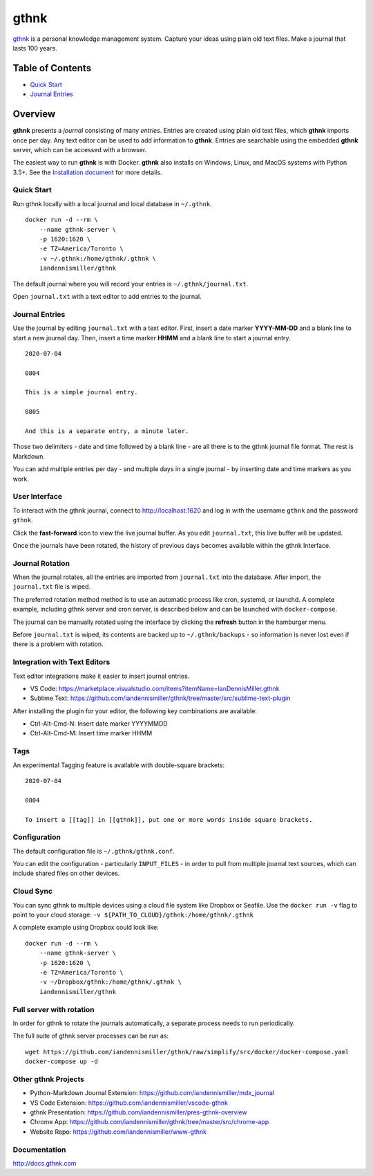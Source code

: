 gthnk
=====

`gthnk <http://www.gthnk.com>`_ is a personal knowledge management system.
Capture your ideas using plain old text files.
Make a journal that lasts 100 years.

.. image:: https://img.shields.io/pypi/v/gthnk.svg
    :target: http://python.gthnk.com

.. image:: https://readthedocs.org/projects/gthnk/badge/?version=latest
    :target: http://docs.gthnk.com
    :alt: Documentation Status

.. image:: https://travis-ci.org/iandennismiller/gthnk.svg?branch=master
    :target: http://builds.gthnk.com

.. image:: https://coveralls.io/repos/github/iandennismiller/gthnk/badge.svg?branch=master
    :target: http://coverage.gthnk.com

.. image:: https://img.shields.io/github/license/mashape/apistatus.svg
    :target: https://opensource.org/licenses/MIT

.. image:: https://img.shields.io/github/stars/iandennismiller/gthnk.svg?style=social&label=GitHub
    :target: https://github.com/iandennismiller/gthnk

.. - Quick Start
.. - Journal Entries
.. - User Interface
.. - Journal Rotation
.. - Integration with Text Editors
.. - Tags
.. - Configuration
.. - Cloud Sync
.. - Full server with rotation

Table of Contents
-----------------

- `Quick Start <#quick-start>`_
- `Journal Entries <#journal-entries>`_

.. - [#][]
.. - [#][]
.. - [#][]

Overview
--------

**gthnk** presents a *journal* consisting of many *entries*.
Entries are created using plain old text files, which **gthnk** imports once per day.
Any text editor can be used to add information to **gthnk**.
Entries are searchable using the embedded **gthnk** server, which can be accessed with a browser.

.. Additional media, including images and PDFs, can be attached to the journal.

The easiest way to run **gthnk** is with Docker.
**gthnk** also installs on Windows, Linux, and MacOS systems with Python 3.5+.
See the `Installation document <http://docs.gthnk.com/en/latest/intro/installation.html>`_ for more details.

Quick Start
^^^^^^^^^^^

Run gthnk locally with a local journal and local database in ``~/.gthnk``.

::

    docker run -d --rm \
        --name gthnk-server \
        -p 1620:1620 \
        -e TZ=America/Toronto \
        -v ~/.gthnk:/home/gthnk/.gthnk \
        iandennismiller/gthnk

The default journal where you will record your entries is ``~/.gthnk/journal.txt``.

Open ``journal.txt`` with a text editor to add entries to the journal.

Journal Entries
^^^^^^^^^^^^^^^

Use the journal by editing ``journal.txt`` with a text editor.
First, insert a date marker **YYYY-MM-DD** and a blank line to start a new journal day.
Then, insert a time marker **HHMM** and a blank line to start a journal entry.

::

    2020-07-04

    0804

    This is a simple journal entry.

    0805

    And this is a separate entry, a minute later.

Those two delimiters - date and time followed by a blank line - are all there is to the gthnk journal file format.
The rest is Markdown.

You can add multiple entries per day - and multiple days in a single journal - by inserting date and time markers as you work.

User Interface
^^^^^^^^^^^^^^

To interact with the gthnk journal, connect to http://localhost:1620 and log in with the username ``gthnk`` and the password ``gthnk``.

Click the **fast-forward** icon to view the live journal buffer.
As you edit ``journal.txt``, this live buffer will be updated.

Once the journals have been rotated, the history of previous days becomes available within the gthnk Interface.

Journal Rotation
^^^^^^^^^^^^^^^^

When the journal rotates, all the entries are imported from ``journal.txt`` into the database.
After import, the ``journal.txt`` file is wiped.

The preferred rotation method method is to use an automatic process like cron, systemd, or launchd.
A complete example, including gthnk server and cron server, is described below and can be launched with ``docker-compose``.

The journal can be manually rotated using the interface by clicking the **refresh** button in the hamburger menu.

Before ``journal.txt`` is wiped, its contents are backed up to ``~/.gthnk/backups`` - so information is never lost even if there is a problem with rotation.

Integration with Text Editors
^^^^^^^^^^^^^^^^^^^^^^^^^^^^^

Text editor integrations make it easier to insert journal entries.

- VS Code: https://marketplace.visualstudio.com/items?itemName=IanDennisMiller.gthnk
- Sublime Text: https://github.com/iandennismiller/gthnk/tree/master/src/sublime-text-plugin

After installing the plugin for your editor, the following key combinations are available:

- Ctrl-Alt-Cmd-N: Insert date marker YYYYMMDD
- Ctrl-Alt-Cmd-M: Insert time marker HHMM

Tags
^^^^

An experimental Tagging feature is available with double-square brackets:

::

    2020-07-04

    0804

    To insert a [[tag]] in [[gthnk]], put one or more words inside square brackets.

Configuration
^^^^^^^^^^^^^

The default configuration file is ``~/.gthnk/gthnk.conf``.

You can edit the configuration - particularly ``INPUT_FILES`` - in order to pull from multiple journal text sources, which can include shared files on other devices.

Cloud Sync
^^^^^^^^^^

You can sync gthnk to multiple devices using a cloud file system like Dropbox or Seafile.
Use the ``docker run -v`` flag to point to your cloud storage: ``-v ${PATH_TO_CLOUD}/gthnk:/home/gthnk/.gthnk``

A complete example using Dropbox could look like:

::

    docker run -d --rm \
        --name gthnk-server \
        -p 1620:1620 \
        -e TZ=America/Toronto \
        -v ~/Dropbox/gthnk:/home/gthnk/.gthnk \
        iandennismiller/gthnk

Full server with rotation
^^^^^^^^^^^^^^^^^^^^^^^^^

In order for gthnk to rotate the journals automatically, a separate process needs to run periodically.

The full suite of gthnk server processes can be run as:

::

    wget https://github.com/iandennismiller/gthnk/raw/simplify/src/docker/docker-compose.yaml
    docker-compose up -d

Other gthnk Projects
^^^^^^^^^^^^^^^^^^^^

- Python-Markdown Journal Extension: https://github.com/iandennismiller/mdx_journal
- VS Code Extension: https://github.com/iandennismiller/vscode-gthnk
- gthnk Presentation: https://github.com/iandennismiller/pres-gthnk-overview
- Chrome App: https://github.com/iandennismiller/gthnk/tree/master/src/chrome-app
- Website Repo: https://github.com/iandennismiller/www-gthnk

Documentation
^^^^^^^^^^^^^

http://docs.gthnk.com
